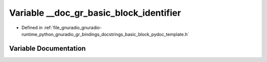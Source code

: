 .. _exhale_variable_basic__block__pydoc__template_8h_1ab1cb58b2adb2d91b5080e41653704eb8:

Variable __doc_gr_basic_block_identifier
========================================

- Defined in :ref:`file_gnuradio_gnuradio-runtime_python_gnuradio_gr_bindings_docstrings_basic_block_pydoc_template.h`


Variable Documentation
----------------------


.. doxygenvariable:: __doc_gr_basic_block_identifier
   :project: gnuradio